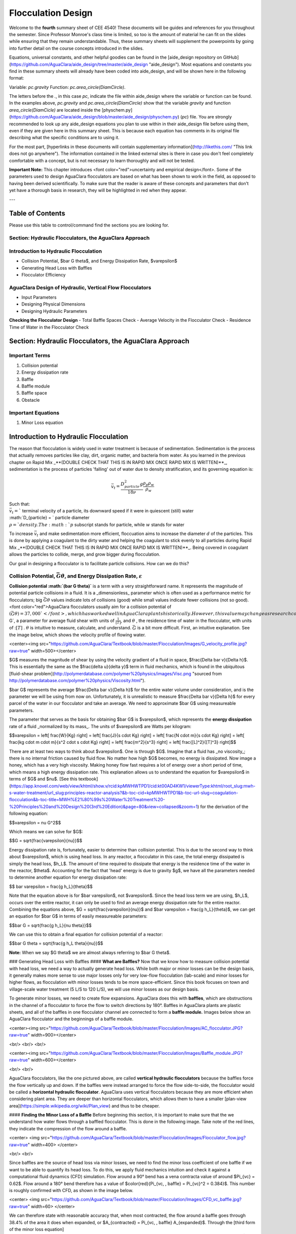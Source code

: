 .. _title_flocculation_design:

*********************
Flocculation Design
*********************

Welcome to the **fourth** summary sheet of CEE 4540! These documents will be guides and references for you throughout the semester. Since Professor Monroe's class time is limited, so too is the amount of material he can fit on the slides while ensuring that they remain understandable. Thus, these summary sheets will supplement the powerpoints by going into further detail on the course concepts introduced in the slides.

Equations, universal constants, and other helpful goodies can be found in the [aide_design repository on GitHub](https://github.com/AguaClara/aide_design/tree/master/aide_design "aide_design"). Most equations and constants you find in these summary sheets will already have been coded into aide_design, and will be shown here in the following format:

Variable: `pc.gravity`
Function: `pc.area_circle(DiamCircle)`.

The letters before the `.`, in this case `pc`, indicate the file within aide_design where the variable or function can be found. In the examples above, `pc.gravity` and `pc.area_circle(DiamCircle)` show that the variable `gravity` and function `area_circle(DiamCicle)` are located inside the [physchem.py](https://github.com/AguaClara/aide_design/blob/master/aide_design/physchem.py) (`pc`) file. You are strongly recommended to look up any aide_design equations you plan to use within in their aide_design file before using them, even if they are given here in this summary sheet. This is because each equation has comments in its original file describing what the specific conditions are to using it.

For the most part, [hyperlinks in these documents will contain supplementary information](http://likethis.com/ "This link does not go anywhere"). The information contained in the linked external sites is there in case you don't feel completely comfortable with a concept, but is not necessary to learn thoroughly and will not be tested.

**Important Note:** This chapter introduces <font color="red">uncertainty and empirical design</font>. Some of the parameters used to design AguaClara flocculators are based on what has been shown to work in the field, as opposed to having been derived scientifically. To make sure that the reader is aware of these concepts and parameters that don't yet have a thorough basis in research, they will be highlighted in red when they appear.


---

.. _heading_floc_table_of_contents:

Table of Contents
==================
Please use this table to control/command find the sections you are looking for.

**Section: Hydraulic Flocculators, the AguaClara Approach**
------------------------------------------------------------

**Introduction to Hydraulic Flocculation**
------------------------------------------------

- Collision Potential, $\bar G \theta$, and Energy Dissipation Rate, $\varepsilon$
- Generating Head Loss with Baffles
- Flocculator Efficiency

**AguaClara Design of Hydraulic, Vertical Flow Flocculators**
-------------------------------------------------------------------
- Input Parameters
- Designing Physical Dimensions
- Designing Hydraulic Parameters
**Checking the Flocculator Design**
- Total Baffle Spaces Check
- Average Velocity in the Flocculator Check
- Residence Time of Water in the Flocculator Check



Section: Hydraulic Flocculators, the AguaClara Approach
=========================================================

Important Terms
-------------------

1. Collision potential
2. Energy dissipation rate
3. Baffle
4. Baffle module
5. Baffle space
6. Obstacle

Important Equations
--------------------

1. Minor Loss equation

Introduction to Hydraulic Flocculation
=======================================

The reason that flocculation is widely used in water treatment is because of sedimentation. Sedimentation is the process that actually removes particles like clay, dirt, organic matter, and bacteria from water. As you learned in the previous chapter on Rapid Mix _**(DOUBLE CHECK THAT THIS IS IN RAPID MIX ONCE RAPID MIX IS WRITTEN)**_, sedimentation is the process of particles 'falling' out of water due to density stratification, and its governing equation is:

.. math::

  \bar v_t = \frac{D_{particle}^2 g}{18 \nu}  \frac{\rho_p\rho_w}{\rho_w}$$

| Such that:
| :math:`\bar v_t =`` terminal velocity of a particle, its downward speed if it were in quiescent (still) water
| :math:`D_{particle} = ` particle diameter
| :math:`\rho = ` density. The :math:`p` subscript stands for particle, while :math:`w` stands for water

To increase :math:`\bar v_t` and make sedimentation more efficient, floccuation aims to increase the diameter :math:`d` of the particles. This is done by applying a coagulant to the dirty water and helping the coagulant to stick evenly to all particles during Rapid Mix _**(DOUBLE CHECK THAT THIS IS IN RAPID MIX ONCE RAPID MIX IS WRITTEN)**_. Being covered in coagulant allows the particles to collide, merge, and grow bigger during flocculation.

Our goal in designing a flocculator is to facilitate particle collisions. How can we do this?

Collision Potential, :math:`\bar G \theta`, and Energy Dissipation Rate, :math:`\varepsilon`
---------------------------------------------------------------------------------------------

**Collision potential :math:`(\bar G \theta)`** is a term with a very straightforward name. It represents the magnitude of potential particle collisions in a fluid. It is a _dimensionless_ parameter which is often used as a performance metric for flocculators; big :math:`\bar G \theta` values indicate lots of collisions (good) while small values indicate fewer collisions (not so good). <font color="red">AguaClara flocculators usually aim for a collision potential of :math:`(\bar G \theta) = 37,000`</font>, which has worked well in AguaClara plants historically. However, this value may change as research continues. The value for collision potential is obtained by multiplying :math:`\bar G`, a parameter for average fluid shear with units of :math:`\frac{1}{[T]}`, and :math:`\theta$` , the residence time of water in the flocculator, with units of ::math:`[T]` . :math:`\theta` is intuitive to measure, calculate, and understand. :math:`\bar G` is a bit more difficult. First, an intuitive explanation. See the image below, which shows the velocity profile of flowing water.

<center><img src="https://github.com/AguaClara/Textbook/blob/master/Flocculation/Images/G_velocity_profile.jpg?raw=true" width=500></center>


$G$ measures the magnitude of shear by using the velocity gradient of a fluid in space, $\frac{\Delta \bar v}{\Delta h}$. This is essentially the same as the $\frac{\delta u}{\delta y}$ term in fluid mechanics, which is found in the ubiquitous [fluid-shear problem](http://polymerdatabase.com/polymer%20physics/images/Visc.png "sourced from http://polymerdatabase.com/polymer%20physics/Viscosity.html").

$\bar G$ represents the average $\frac{\Delta \bar v}{\Delta h}$ for the entire water volume under consideration, and is the parameter we will be using from now on. Unfortunately, it is unrealistic to measure $\frac{\Delta \bar v}{\Delta h}$ for every parcel of the water in our flocculator and take an average. We need to approximate $\bar G$ using measureable parameters.

The parameter that serves as the basis for obtaining $\bar G$ is $\varepsilon$, which represents the **energy dissipation** rate of a fluid _normalized by its mass_. The units of $\varepsilon$ are Watts per kilogram:

$$\varepsilon = \left[ \frac{W}{Kg} \right]
= \left[ \frac{J}{s \cdot Kg} \right]
= \left[ \frac{N \cdot m}{s \cdot Kg} \right]
= \left[ \frac{kg \cdot m \cdot m}{s^2 \cdot s \cdot Kg} \right]
= \left[ \frac{m^2}{s^3} \right]
= \left[ \frac{[L]^2}{[T]^3} \right]$$

There are at least two ways to think about $\varepsilon$. One is through $G$. Imagine that a fluid has _no viscosity_; there is no internal friction caused by fluid flow. No matter how high $G$ becomes, no energy is dissipated. Now image a honey, which has a very high viscosity. Making honey flow fast requires a lot of energy over a short period of time, which means a high energy dissipation rate. This explanation allows us to understand the equation for $\varepsilon$ in terms of $G$ and $\nu$. [See this textbook](https://app.knovel.com/web/view/khtml/show.v/rcid:kpMWHWTPD1/cid:kt00AD4KW1/viewerType:khtml/root_slug:mwh-s-water-treatment/url_slug:principles-reactor-analysis?&b-toc-cid=kpMWHWTPD1&b-toc-url-slug=coagulation-flocculation&b-toc-title=MWH%E2%80%99s%20Water%20Treatment%20-%20Principles%20and%20Design%20(3rd%20Edition)&page=80&view=collapsed&zoom=1) for the derivation of the following equation:

$$\varepsilon = \nu G^2$$

Which means we can solve for $G$:

$$G = \sqrt{\frac{\varepsilon}{\nu}}$$

Energy dissipation rate is, fortunately, easier to determine than collision potential. This is due to the second way to think about $\varepsilon$, which is using head loss. In any reactor, a flocculator in this case, the total energy dissipated is simply the head loss, $h_L$. The amount of time required to dissipate that energy is the residence time of the water in the reactor, $\theta$. Accounting for the fact that 'head' energy is due to gravity $g$, we have all the parameters needed to determine another equation for energy dissipation rate:

$$ \bar \varepsilon = \frac{g h_L}{\theta}$$

Note that the equation above is for $\bar \varepsilon$, not $\varepsilon$. Since the head loss term we are using, $h_L$, occurs over the entire reactor, it can only be used to find an average energy dissipation rate for the entire reactor. Combining the equations above, $G = \sqrt{\frac{\varepsilon}{\nu}}$ and $\bar \varepsilon = \frac{g h_L}{\theta}$, we can get an equation for $\bar G$ in terms of easily measureable parameters:

$$\bar G = \sqrt{\frac{g h_L}{\nu \theta}}$$

We can use this to obtain a final equation for collision potential of a reactor:

$$\bar G \theta = \sqrt{\frac{g h_L \theta}{\nu}}$$

**Note:** When we say $G \theta$ we are almost always referring to $\bar G \theta$.


### Generating Head Loss with Baffles
#### **What are Baffles?**
Now that we know how to measure collision potential with head loss, we need a way to actually generate head loss. While both major or minor losses can be the design basis, it generally makes more sense to use major losses only for very low-flow flocculation (lab-scale) and minor losses for higher flows, as flocculation with minor losses tends to be more space-efficient. Since this book focuses on town and village-scale water treatment (5 L/S to 120 L/S), we will use minor losses as our design basis.

To generate minor losses, we need to create flow expansions. AguaClara does this with **baffles**, which are obstructions in the channel of a flocculator to force the flow to switch directions by 180°. Baffles in AguaClara plants are plastic sheets, and all of the baffles in one flocculator channel are connected to form a **baffle module.** Images below show an AguaClara flocculator and the beginnings of a baffle module.

<center><img src="https://github.com/AguaClara/Textbook/blob/master/Flocculation/Images/AC_flocculator.JPG?raw=true" width=900></center>

<br/>
<br/>
<br/>

<center><img src="https://github.com/AguaClara/Textbook/blob/master/Flocculation/Images/Baffle_module.JPG?raw=true" width=600></center>

<br/>
<br/>

AguaClara flocculators, like the one pictured above, are called **vertical hydraulic flocculators** because the baffles force the flow vertically up and down. If the baffles were instead arranged to force the flow side-to-side, the flocculator would be called a **horizontal hydraulic flocculator**. AguaClara uses vertical flocculators because they are more efficient when considering plant area. They are deeper than horizontal flocculators, which allows them to have a smaller [plan-view area](https://simple.wikipedia.org/wiki/Plan_view) and thus to be cheaper.

#### **Finding the Minor Loss of a Baffle**
Before beginning this section, it is important to make sure that the we understand how water flows through a baffled flocculator. This is done in the following image. Take note of the red lines, they indicate the compression of the flow around a baffle.

<center>
<img src="https://github.com/AguaClara/Textbook/blob/master/Flocculation/Images/Flocculator_flow.jpg?raw=true" width=400>
</center>


<br/>
<br/>

Since baffles are the source of head loss via minor losses, we need to find the minor loss coefficient of one baffle if we want to be able to quantify its head loss. To do this, we apply fluid mechanics intuition and check it against a computational fluid dynamics (CFD) simulation. Flow around a 90° bend has a vena contracta value of around $\Pi_{vc} = 0.62$. Flow around a 180° bend therefore has a value of $\color{red}{\Pi_{vc, \, baffle} = \Pi_{vc}^2 = 0.384}$. This number is roughly confirmed with CFD, as shown in the image below.

<center>
<img src="https://github.com/AguaClara/Textbook/blob/master/Flocculation/Images/CFD_vc_baffle.jpg?raw=true" width=60>
</center>

We can therefore state with reasonable accuracy that, when most contracted, the flow around a baffle goes through 38.4% of the area it does when expanded, or $A_{contracted} = \Pi_{vc, \, baffle} A_{expanded}$. Through the [third form of the minor loss equation](https://github.com/AguaClara/Textbook/blob/master/Fluids%20Review/Fluids_Review_Design.md#minor-losses), $h_e = K \frac{\bar v_{out}^2}{2g}$ and its definition of the minor loss coefficient, $K = \left( \frac{A_{out}}{A_{in}} -1 \right)^2$, we can determine a $K$ for flow around a single baffle:

$$K_{baffle} = \left( \frac{A_{expanded}}{A_{contracted}} -1 \right)^2$$

$$K_{baffle} = \left( \frac{\rlap{\Big/} A_{expanded}}{\Pi_{vc, \, baffle} \rlap{\Big/} A_{expanded}} -1 \right)^2$$

$$K_{baffle} = \left( \frac{1}{0.384} -1 \right)^2$$

$$\color{red}{
K_{baffle} = 2.56
}$$

This $K_{baffle}$ has been used to design many flocculators in AguaClara plants. However, its value has not yet been rigorously tested for AguaClara plants the field. Therefore it might actually deviate from $2.56$. Research and testing the $K$ of a baffle in an AguaClara plant is ongoing, but for now the designs made under the assumption that $\color{red}{K_{baffle} = 2.56}$ are functioning very well in AguaClara plants. Although research has been done by many academics on the minor loss coefficient, including [this paper by Haarhoff in 1998](http://aqua.iwaponline.com/content/47/3/142 "    DOI: 10.2166/aqua.1998.20"), the $K_{baffle}$ values found are context dependent and empirically based. For AguaClara flocculator parameters, literature suggest a $K_{baffle}$ value between $2.5$ and $4$.

### Flocculator Efficiency
When designing an effective and efficient flocculator, there are two main problems that we seek to avoid:

1. Having certain sections in the flocculator with such high local $G$ values that our big, fluffy flocs are sheared apart into smaller flocs.
2. Having dead space. Dead space means volume within the flocculator that is not being used to facilitate collisions. Dead space occurs after the flow has fully expanded from flowing around a baffle and before it reaches the next baffle.

Fortunately for us, both problems can be quantified with a single ratio:

$$\Pi_{\bar G}^{G_{Max}} = \frac{G_{Max}}{\bar G}$$

 High values of $\Pi_{\bar G}^{G_{Max}}$ occur when one or both of the previous problems is present. If certain sections in the flocculator have very high local $G$ values, then $G_{Max}$ becomes large. If the flocculator has a lot of dead space, then $\bar G$ becomes small. Either way, $\Pi_{\bar G}^{G_{Max}}$ becomes larger.

**Note:** Recall the relationship between $G$ and $\varepsilon$: $G = \sqrt{ \frac{\varepsilon}{\nu} }$. From this relationship, we can see that $G \propto \sqrt{\varepsilon}$. Thus, by defining  $\Pi_{\bar G}^{G_{Max}}$, we can also define a ratio for Max to average energy dissipation rate:

$$\Pi_{\bar \varepsilon}^{\varepsilon_{Max}} = \left( \Pi_{\bar G}^{G_{Max}} \right)^2$$

Therefore, by making our $\Pi_{\bar G}^{G_{Max}}$ as small as possible, we can be sure that our flocculator is efficient, and we no longer have to account for the previously mentioned problems. [A paper by Haarhoff and van der Walt in 2001](http://aqua.iwaponline.com/content/50/3/149 "DOI: 10.2166/aqua.2001.0014") uses CFD to show that the minimum $\Pi_{\bar G}^{G_{Max}}$ attainable in a hydraulic flocculator is $\Pi_{\bar G}^{G_{Max}} = \sqrt{2} \approx 1.4$, which means that $\Pi_{\bar \varepsilon}^{\varepsilon_{Max}} = \left( \Pi_{\bar G}^{G_{Max}} \right)^2 \approx 2$. So how do we optimize an AguaClara flocculator to make sure $\Pi_{\bar G}^{G_{Max}} = \sqrt{2}$?

We define and optimize a performance metric:

$$\frac{H_e}{S} = \Pi_{H_eS}$$

Where $H_e$ is the distance between flow expansions in the flocculator and $S$ is the spacing between baffles. For now, $H_e$ is approximated as the height of water in the flocculator.

Since $G_{Max}$ is determined by the fluid mechanics of flow around a baffle, our main concern is eliminating dead space in the flocculator. We do this by placing an upper limit on $\frac{H_e}{S}$. To determine this upper limit, we need to find the distance it takes for the flow to fully expand after it has contracted around a baffle. We base this on the rule of thumb for flow expansion, _**<font color="red">RESEARCHED BY GERHART JIRKA FIND A REFERENCE THAT'S BETTER THAN ONE OF MONROE'S POWERPOINTS**_: a jet doubles its initial diameter/length once it travels 10 times the distance of its original diameter/length</font>. If this is confusing, refer to the equation and image below:

$$\frac{x}{10} = D - D_0 $$

<center><img src="https://github.com/AguaClara/Textbook/blob/master/Flocculation/Images/Jet_expansion_flocculator.jpg?raw=true" width=600></center>

Using the equation and image above, we can find the distance required for the flow to fully expand around a baffle as a function of baffle spacing $S$. We do this by substituting $D_0 = (0.384 S)$ along with $D = S$ to approximate how much distance, $x = H_e$, the contracted flow has to cover.

$$\frac{H_e}{10} = S - (0.384 S)$$
$$\frac{H_e}{10} = 0.616 S$$
$$H_e = 6.16S$$
$$\frac{H_e}{S} = 6.16$$
$$\Pi_{H_eS_{Max}} = \frac{H_e}{S} = 6.16 \approx 6$$

This is the highest allowable $\Pi_{H_eS}$ that we can design while ensuring that there is no dead space in the flocculator.

<center><img src="https://github.com/AguaClara/Textbook/blob/master/Flocculation/Images/CFD_baffle_image.jpg?raw=true" width=600></center>

<center><img src="https://github.com/AguaClara/Textbook/blob/master/Flocculation/Images/CFD_full_channel.jpg?raw=true" width=700></center>

</br>
</br>

In order to have a robust design process for a baffle module, we need to have some flexibility in the $\Pi_{H_eS} = \frac{H_e}{S}$ ratio. Since we found $\Pi_{H_eS_{Max}}$ previously, we must now find the lowest functional $\frac{H_e}{S}$ ratio, $\Pi_{H_eS_{Min}}$.

AguaClara uses a fairly straightforward way of setting $\Pi_{H_eS_{Min}}$. It is based on the distance between the water level and the bottom baffle (which is the same distance between the flocculator floor and a top baffle). This distance is referred to as the slot width [(Haarhoff 1998)](http://aqua.iwaponline.com/content/47/3/142 "    DOI: 10.2166/aqua.1998.20") and is defined by the slot width ratio, which describes the slot width as a function of baffle spacing $S$. Slot width is shown in the following image:

<center><img src="https://github.com/AguaClara/Textbook/blob/master/Flocculation/Images/Slot_width_description.jpg?raw=true" width=500></center>

AguaClara uses a slot width ratio of 1 for its flocculators. This number has been the topic of much hydraulic flocculation research, and values between 1 and 1.5 are generally accepted for hydraulic flocculators. See the following paper and book respectively for more data on slot width ratios and other hydraulic flocculator parameters: [Haarhoff 1998](http://aqua.iwaponline.com/content/47/3/142 "    DOI: 10.2166/aqua.1998.20"), [Shulz and Okun 1984](https://isbnsearch.org/isbn/0471802611 "ISBN: 0471802611"). We base our slot width ratio of 1 on research done by [Haarhoff and van der Walt in 2001](http://aqua.iwaponline.com/content/50/3/149 "DOI: 10.2166/aqua.2001.0014") on optimizing hydraulic flocculator parameters to maximize flocculator efficiency.

The minimum $\Pi_{H_eS}$ allowable depends on the slot with ratio. If $\Pi_{H_eS}$ is less than twice the slot width ratio, the water would flow straight through the flocculator without having to bend around the baffles. This means that the flocculator would not be generating almost any head loss, and the top and bottom of the flocculator will largely be dead space. See the following image for an example:

<center><img src="https://github.com/AguaClara/Textbook/blob/master/Flocculation/Images/HeS_ratio_min.jpg?raw=true" width=800></center>

Thus, $\Pi_{H_eS_{Min}}$ should be at leasts twice the slot width ratio, $\Pi_{H_eS_{Min}} = 2$. <span style="color:red">Historically, AguaClara plants have been designed using $\Pi_{H_eS_{Min}} = 3$</span>. This adds a safety factor of sorts, ensuring that the flow does not short-circuit through the flocculator and also allowing more space for the flow to expand after each contraction.

$$\Pi_{H_eS_{Min}} = \frac{H_e}{S} = 3$$

Finally, we describe a range of $\Pi_{H_eS}$ that we can use to design an AguaClara flocculator:

$$ 3 < \Pi_{H_eS} < 6$$

#### **Obstacles**
Knowing that efficient flocculators require an $\frac{H_e}{S}$ ratio that lies between 3 and 6, we need to understand how that impacts the flocculator design. Keeping $\frac{H_e}{S}$ between two specific values limits the options for baffle spacing and quantity, due to the flocculator having certain size constraints before beginning the design of the baffles. This limitation places an upper limit on the amount of head loss that a baffled flocculator can generate, since the number of baffles is limited by space and baffles are what cause head loss. This is unfortunate, it means that baffled flocculators under certain size specifications can't be designed to generate certain values of $\bar \varepsilon$ and $\bar G$ _while remaining efficient and maintaining_ $3 < \Pi_{H_eS} < 6$. This problem only arises for low flow plants, usually below $Q_{Plant} = 20 {\rm \frac{L}{s}}$

To get around this problem, AguaClara included 'obstacles,' or half-pipes to contract the flow after the flow expands around one baffle and before it reaches the next baffle. The purpose of these obstacles is to provide extra head loss in between baffles. They also generate head loss via minor losses, _and one obstacle is designed to have the same $K$ as one baffle_. Introducing obstacles slightly alters how we think about $H_e$. In a flocculator where there are just baffles and no obstacles, then $H_e = H$, since the height of water in the flocculator is equal to the distance between expansions. When obstacles are added, however, then $H_e = \frac{H}{1 + n_{obstacles}}$, where $n_{obstacles}$ is the number of obstacles between two baffles.

**Baffle space** is the term we use for the space between two baffles. The number of flow expansions per baffle space is $n_{expansions} = 1 + n_{obstacles}$. The $1$ is because the baffle itself causes a flow expansion.

These obstacles serve as 'pseudo-baffles'. They allow for $\frac{H}{S}$ to exceed 6, while maintaining maximum flocculator efficiency since, $\frac{H_e}{S}$ can still be between 3 and 6. Obstacles make it possible to design smaller flocculators without compromising flocculation efficiency. The following images show these obstacles and how they affect the flow in a flocculator.

<center><img src="https://github.com/AguaClara/Textbook/blob/master/Flocculation/Images/Floc_module_with_obstacles.jpg?raw=true" width=800></center>

<center><img src="https://github.com/AguaClara/Textbook/blob/master/Flocculation/Images/Floc_flow_with_obstacles.jpg?raw=true" width=900></center>

## AguaClara Design of Hydraulic, Vertical Flow Flocculators
AguaClara's approach to flocculator design is the same as it is for any other unit process. First, critical design criteria, called inputs, are established. These criteria represent the priorities that the rest of the design will be based around. Once these parameters are established, then the other parameters of the design, which are dependent on the inputs, are calculated based on certain constraints.

[Take the CDC as an example of this design process](https://github.com/AguaClara/Textbook/blob/master/Flow%20Control%20and%20Measurement/FCM_Derivation_designing_the_cdc.md#cdc-design-equation-derivation "CDC design derivation document"); its inputs are $h_{L_{Max}}$, $\sum K$, $\Pi_{Error}$, and the discrete dosing tube diameters $D$ that are available at hardware stores or pipe suppliers. Its dependent variables include the number and length of the dosing tubes and the flow through the CDC system.

The flocculator is more complex to design than the CDC, as it has more details and parameters and the equations for those details and parameters are very interdependent. Therefore, there are many ways to design an AguaClara flocculator, and many different sets of critical design criteria to begin with. Enumerated below is the current AguaClara approach.

1. Input parameters
    - Specify:
      - $h_{L_{floc}}$, head loss
      - $\bar G \theta$, collision potential
      - $Q$, plant flow rate
      - $H$, height of water _at the end of the flocculator_
      - $L_{Max, \, sed}$, max length of a flocculator channel based on sedimentation tank length
      - $W_{Min, \, human}$ minimum width of a single channel based on the width of the average human hip (someone's got to go down there...)
    - Find:
      - $\bar G$, average velocity gradient
      - $\theta$, hydraulic retention time
      - $\rlap{-}V_{floc}$, flocculator volume
2. Physical dimensions
    - Calculate:
      - $L_{channel}$, actual channel length
      - $n_{channels}$, amount of channels
      - $W_{channel}$, actual channel width
3. Hydraulic parameters
    - Calculate:
      - $H_e$, distance between baffle/obstacle induced flow expansions
      - $n_{obstacles}$, amount of obstacles per baffle space
      - $S$, baffle spacing, distance between baffles
<center><img src="https://github.com/AguaClara/Textbook/blob/master/Flocculation/Images/Flocculator_physical_parameters.jpg?raw=true" width=600></center>

### Input Parameters
#### **Specify**
We start by making sure that our flocculator will be able to flocculate effectively by defining $h_{L_{floc}}$ and $\bar G \theta$. Fixing these two parameters initially allows us to easily find all other parameters which determine flocculator performance. Here are the current standards in AguaClara flocculators:
- $h_{L_{floc}} = 40 \, {\rm cm}$
- $\bar G \theta = 37,000$

The plant flow rate $Q$ is defined by the needs of the community that the plant is being desiged for. Additionally, the height of water _at the end_ of the flocculator, $H$, the _maximum_ length of the flocculator based on the length of the sedimentation tank length, $L_{Max, \, sed}$, and the _minimum_ width of a flocculator channel required for a human to fit inside, $W_{Min, \, human}$, are also defined initially. Ordinarilly in AguaClara plants, the flocculator occupies the same length dimension as the sedimentation tanks, which is why the length constraint exists. See the image below for a representation of how the flocculator and sedimentation tanks are placed in a plant.

- $H = 2 \, {\rm m}$
- $L_{Max, \, sed} = 6 \, {\rm m}$
- $W_{Min, \, human} = 45 \, {\rm cm}$

<center><img src="https://github.com/AguaClara/Textbook/blob/master/Flocculation/Images/Physical_design_criteria.jpg?raw=true" width=600></center>

#### **Find**
We can rearrange the equation for $\bar G$ from the section on collision potential, $\bar G = \sqrt{\frac{g h_L}{\nu \theta}}$, to solve for $\bar G$ in terms of $\bar G \theta$:

$$\bar G = \frac{g h_{L_{floc}}}{\nu (\bar G \theta)}$$

Now that we have $\bar G$, we can very easily find $\theta$:

$$\theta = \frac{\bar G \theta}{\bar G}$$

Finally, we take retention time $\theta$ over plant flow rate $Q$ to get the required volume of the flocculator:

$$\rlap{-} V_{floc} = \frac{\theta}{Q}$$

Now that we have the basic parameters defined, we can start to design the details of the flocculator, starting from the physical dimensions.

### Physical Dimensions
Deriving the equations required to find the physical dimensions now and the hydraulic parameters (baffle/obstacle design) in the next section requires many steps. To simplify this design explanation, [the equation derivations will all be in the derivation sheet](https://github.com/AguaClara/Textbook/blob/master/Flocculation/Derivation_flocculator_design_equations.md). All complex equations which seemingly came out of nowhere will be derived in the derivation sheet.

#### **Length**
Flocculator length, $L_{channel}$ must meet two constraints: it must be less than or equal to the length of the sedimentation tanks, as the flocculator is adjacent to the sed tanks. This constraint is $L_{Max, \, sed}$. Next, the flocculator must be short enough to make sure the target volume of the flocculator is met, while still allowing for a human to fit inside $L_{Max, \, \rlap{-} V}$. **The constraint that wins out is the one that results in the _smaller_ length value**.

$$L_{Max, \, sed} = 6 \, {\rm m}$$
$$L_{Max, \, \rlap{-}V} = \frac{\rlap{-} V}{n_{Min, \, channels} W_{Min, \, human} H}$$
Such that:
$n_{Min, \, channels} = 2$

The reason why $W_{Min, \, human}$ is used is because it represents the absolute minimum of flocculator channel width. If the width ends up being larger, the length will decrease. $n_{Min, \, channels} = 2$  to make sure that the flow ends up on the correct side of the sedimentation tank, as the image below shows. Note that there can only be an even number of flocculator channels, as explained in the image's caption.

The equation for _actual_ flocculator length is therefore:

$$\color{purple}{
  L_{channel} = {\rm min}(L_{Max, \, sed}, \, L_{Max, \, \rlap{-} V})
  }$$


<center><img src="https://github.com/AguaClara/Textbook/blob/master/Flocculation/Images/Floc_channels.jpg?raw=true" width=600></center>

#### **Width and Number of Channels**
The width of a single flocculator channel must meet the following conditions:
- Maintain $\bar G$ at the value found in the inputs section
- Allow for $3 < \frac{H_e}{S} < 6$. Recall that $\frac{H_e}{S} =  \Pi_{H_eS}$
- Allow for a human to be able to fit into a flocculator channel

The first two conditions are wrapped up into the following equation, [which is derived here](https://github.com/AguaClara/Textbook/blob/master/Flocculation/Floc_Derivation_flocculator_design_equations.md):

$$W_{Min, \, \Pi_{H_eS}} = \frac{\Pi_{H_eS}Q}{H_e}\left( \frac{K}{2 H_e \nu \bar G^2} \right)^\frac{1}{3}$$

This equation represents the absolute smallest width of a flocculator channel if we consider the lowest value of $\Pi_{H_eS}$ and the highest possible value of $H_e$:

$H_e = H_{e_{Max}} = H = 2 \, {\rm m}$, this implies that there are no obstacles between baffles
$\Pi_{H_eS} = \Pi_{ {HS}_{Min} } = 3$

Recall our other width constraint, $W_{Min, \, human} = 45 \, {\rm cm}$, which is based on our desire to have a human be able to fit into the channels. The governing constraint is the _larger_ value of $W_{Min}$:

$$W_{Min} = {\rm max}(W_{Min, \, \Pi_{H_eS}}, \, W_{Min, \, human})$$

We can find the number of channels, $n_{channels}$ and their actual width in one last step, by finding the _total flocculator width_ if there were no channels and dividing that by the minimum flocculator width, $W_{Min}$, found above. The equation for total flocculator width is based on our target volume:

$$W_{total} = \frac{\rlap{-} V}{H L_{channel}}$$

Finally:

$$\color{purple}{
  n_{channels} = \frac{W_{total}}{W_{Min}}
  }$$
Such that:
$n_{channels}$ is an even number and is not 0. Usually, $n_{channels}$ is either 2 or 4.

Now that we know $n_{channels}$, we can find the actual width of a channel, $W_{channel}$.

$$\color{purple}{
  W_{channel} = \frac{W_{total}}{n_{channels}}
  }$$

### Hydraulic Parameters
Now that the physical dimensions of the flocculator have been defined, the baffle module needs to be designed. The parameter on which most others are based is the distance between flow expansions, $H_e$. Recall that $H_e = H$ when there are no obstacles in between baffles.

#### **Height Between Expansions $H_e$ and Number of Obstacles per Baffle Space $n_{obstacles}$**
We have a range of possible $H_e$ values based on our window of $3 < \frac{H_e}{S} < 6$. However, we have a limitation and a preference which shape how we design $H_e$. Our limitation is that there can only be an integer number of obstacles. Our preference is to have as few obstacles as possible to make the baffle module as easy to fabricate as possible. Therefore, we want $H_e$ to be closer to $6$ than it is to $3$; we are looking for $H_{e_{Max}}$.

We calculate $H_{e_{Max}}$ based on the physical flocculator dimensions. The equation for $H_e$ is obtained by rearranging one of the equations for minimum channel width found above, $W_{Min, \, \Pi_{H_eS}} = \frac{\Pi_{H_eS}Q}{H_e}\left( \frac{K}{2 H_e \nu \bar G^2} \right)^\frac{1}{3}$. Because we have already design the channel width, we substitute $\color{purple}{W_{channel}}$ for $W_{Min, \, \Pi_{H_eS}}$. Since we are looking for $H_{e_{Max}}$, we also substitute $\Pi_{{HS}_{Max}}$ for $\Pi_{H_eS}$. The result is:

$$H_{e_{Max}} = \left[ \frac{K}{2 \nu \bar G^2} \left( \frac{Q \Pi_{{HS}_{Max}}}{W_{channel}} \right)^3 \right]^\frac{1}{4}$$

Note that this is the _maximum_ distance between flow expansions, and does not account for the limitation that there must be an integer number of obstacles per baffle space. Thus, we need to find the _actual_ distance between flow expansions. To do this, we determine and round up the number of expansions per baffle space using the ceiling function:

$$n_{expansions} = {\rm ceil}\left( \frac{H}{H_{e_{Max}}} \right)$$

If we had used the floor() function instead, we would find that $H_e$ would be larger than our upper bound, $H_{e_{Max}}$. From here, we can easily get to the actual number of flow expansions per baffle spacing:

$$\color{purple}{
  H_e = \frac{H}{n_{expansions}}
  }$$

Finally, we can obtain the number of obstacles per baffle space. The $- 1$ in the equation is because the baffles themselves provide one flow expansion per baffle space.

$$\color{purple}{
  n_{obstacles} = \frac{H}{H_e} - 1
  }$$

#### **Baffle Spacing $S$**
Finally, we can find the space between baffles, $S$. The equation for $S$ is taken from an intermediate step [in the $W_{Min, \, \Pi_{H_eS}}$ derivation](https://github.com/AguaClara/Textbook/blob/master/Flocculation/Floc_Derivation_flocculator_design_equations.md), $W = \frac{Q}{S}\left( \frac{K}{2 H_e \nu \bar G^2} \right)^\frac{1}{3}$. Rearranging for $S$, we get:

$$\color{purple}{
S = \left( \frac{K}{2 H_e \bar G^2 \nu } \right)^\frac{1}{3} \frac{Q}{W_{channel}}
}$$

Fortunately, we either know or have already design for all the parameters in this equation

## Checking the Flocculator Design
Due to the complex and interconnected nature of flocculator design, there is a chance that the parameters did not come together as intended. Now that we have calculated all of our design parameters required to build an AguaClara flocculator, we need to check that this flocculator we just designed will actually work. The three parameters we will check are:

1. Total baffle spaces in the flocculator
2. Average velocity of water in the floccualtor
3. Residence time of the water in the flocculator

### Total Baffle Spaces Check
Does our flocculator actually generate the collision potential we want it to? First, calculate how many baffle spaces are in the flocculator you designed:

$$n_{spaces, \, actual} = {\rm floor}\left( \frac{L_{channel} n_{channels}}{S} \right)$$

**Note:** The floor( ) function is used instead of the ceil( ) function for a very good reason. Having a baffle at the end of the flocculator less than $S$ distance from the wall creates a high velocity gradient $G$, which can break up the big, fluffy flocs that we worked so hard to create. So instead of risking having a spacing less than $S$, we have one space per channel that is slightly larger than $S$.

We check $n_{spaces, \, actual}$ against the amount of baffle spaces that would be required to generate the collision potential we want, $n_{spaces, \, required}$. To find $n_{spaces, \, required}$, we first find the collision potential generated in one baffle space:

$$\bar G \theta_{1space} = \sqrt{ \frac{g h_{L_{1space}} \theta_{1space}}{\nu}}$$

$$\bar G \theta_{1space} = \sqrt{ \left( n_{expansions} K \right) \frac{\bar v^2 \theta_{1space}}{2 \nu}}$$

$$\bar G \theta_{1space} = \sqrt{ \left( n_{expansions} K \right) \frac{H Q}{2 \nu W S}}$$

Now, we divide the total collision potential by the collision potential per baffle space:

$$n_{spaces, \, required} = \frac{\bar G \theta}{\bar G \theta_{1space}}$$

We then compare $n_{spaces, \, required}$ to $n_{spaces, \, actual}$ to make sure that they are equal.

### Average Velocity in the Flocculator Check
As water flows through the flocculators, the flocs will get larger and larger. As a result, their terminal sedimentation velocity will increase. This is what we want. However, we need to make sure that the flocs don't settle in the flocculator; that they instead all settle in the sedimentation tank. To make sure of this, we need to make sure that the velocity of water in the flocculator is high enough to scour any flocs that fall to the bottom of the flocculator. The velocity required to scour flocs from the bottom and avoid floc accumulation is around $v_{scour} =  15 \, {\rm \frac{cm}{s}}$. We need to check our average velocity $\bar v$ against this value.

$$\bar v = \frac{Q}{W_{channel} S}$$

### Residence Time of Water in the Flocculator Check
It is now time to make our final check. We need to make sure that our actual residence time is _at least_ as much as we designed for. Fortunately, in our design we did not account for the change in water level throughout the flocculator due to head loss. Therefore, the actual volume of water in the flocculator is actually greater than $\rlap{-} V_{floc}$. See the image below for clarification.

<center><img src="https://github.com/AguaClara/Textbook/blob/master/Flocculation/Images/Flocculator_head_loss.jpg?raw=true" width=750></center>

Thus, the actual average water level in the flocculator is $H + \frac{h_{L_{floc}}}{2}$. Thus, the actual residence time is:

$$\theta_{actual} = \frac{n_{channels} L_{channel} W_{channel} \left( H + \frac{h_{L_{floc}}}{2} \right)} {Q}$$

Check to see if $\theta_{actual}$ is greater than $\theta$.
